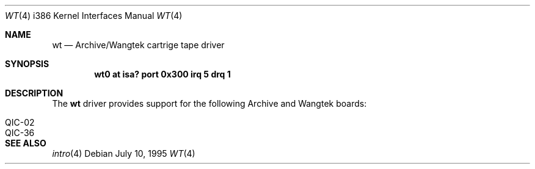 .\"	$OpenBSD: wt.4,v 1.3 1998/07/12 09:55:36 downsj Exp $
.\"
.\" Copyright (c) 1994 James A. Jegers
.\" All rights reserved.
.\"
.\" Redistribution and use in source and binary forms, with or without
.\" modification, are permitted provided that the following conditions
.\" are met:
.\" 1. Redistributions of source code must retain the above copyright
.\"    notice, this list of conditions and the following disclaimer.
.\" 2. The name of the author may not be used to endorse or promote products
.\"    derived from this software without specific prior written permission
.\" 
.\" THIS SOFTWARE IS PROVIDED BY THE AUTHOR ``AS IS'' AND ANY EXPRESS OR
.\" IMPLIED WARRANTIES, INCLUDING, BUT NOT LIMITED TO, THE IMPLIED WARRANTIES
.\" OF MERCHANTABILITY AND FITNESS FOR A PARTICULAR PURPOSE ARE DISCLAIMED.
.\" IN NO EVENT SHALL THE AUTHOR BE LIABLE FOR ANY DIRECT, INDIRECT,
.\" INCIDENTAL, SPECIAL, EXEMPLARY, OR CONSEQUENTIAL DAMAGES (INCLUDING, BUT
.\" NOT LIMITED TO, PROCUREMENT OF SUBSTITUTE GOODS OR SERVICES; LOSS OF USE,
.\" DATA, OR PROFITS; OR BUSINESS INTERRUPTION) HOWEVER CAUSED AND ON ANY
.\" THEORY OF LIABILITY, WHETHER IN CONTRACT, STRICT LIABILITY, OR TORT
.\" (INCLUDING NEGLIGENCE OR OTHERWISE) ARISING IN ANY WAY OUT OF THE USE OF
.\" THIS SOFTWARE, EVEN IF ADVISED OF THE POSSIBILITY OF SUCH DAMAGE.
.\"
.Dd July 10, 1995
.Dt WT 4 i386
.Os 
.Sh NAME
.Nm wt
.Nd
Archive/Wangtek cartrige tape driver
.Sh SYNOPSIS
.Cd "wt0 at isa? port 0x300 irq 5 drq 1"
.Sh DESCRIPTION
The
.Nm wt 
driver provides support for the following Archive and Wangtek boards:
.Pp
.Bl -tag -width -offset indent -compact
.It QIC-02 
.It QIC-36 
.El
.Pp
.Sh SEE ALSO
.Xr intro 4
